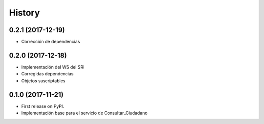 =======
History
=======

0.2.1 (2017-12-19)
------------------

* Corrección de dependencias


0.2.0 (2017-12-18)
------------------

* Implementación del WS del SRI
* Corregidas dependencias
* Objetos suscriptables


0.1.0 (2017-11-21)
------------------

* First release on PyPI.
* Implementación base para el servicio de Consultar_Ciudadano
